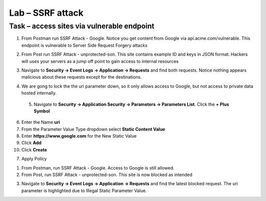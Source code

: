 Lab – SSRF attack
=======================================================================



Task – access sites via vulnerable endpoint
--------------------------------------------------------------------------



1. From Postman run SSRF Attack - Google.  Notice you get content from Google via api.acme.com/vulnerable.  This endpoint is vulnerable to Server Side Request Forgery attacks

|image116|
|image118|

2. From Post run SSRF Attack - unprotected-son. This site contains example ID and keys in JSON format.  Hackers will uses your servers as a jump off point to gain access to internal resources 

|image117|
|image119|


3. Navigate to **Security -> Event Logs -> Application -> Requests** and find both requests.  Notice nothing appears malicious about these requests except for the destinations. 

|image120|

 

4.  We are gong to lock the the uri parameter down, so it only allows access to Google, but not access to private data hosted internally.


 5. Navigate to **Security -> Application Security -> Parameters -> Parameters List**.  Click the **+ Plus Symbol**

|image121|

6. Enter the Name **uri**
7. From the Parameter Value Type dropdown select **Static Content Value**
8. Enter **https://www.google.com** for the New Static Value 
9. Click **Add**
10. Click **Create**

|image122|

7. Apply Policy

1. From Postman, run SSRF Attack - Google.  Access to Google is still allowed.

2. From Post, run SSRF Attack - unprotected-son. This site is now blocked as intended

|image123|

3. Navigate to **Security -> Event Logs -> Application -> Requests** and find the latest blocked request.  The uri parameter is highlighted due to Illegal Static Parameter Value.

|image124|



.. |image116| image:: /_static/class1/module3/image116.png
.. |image117| image:: /_static/class1/module3/image117.png
.. |image118| image:: /_static/class1/module3/image118.png
.. |image119| image:: /_static/class1/module3/image119.png
.. |image120| image:: /_static/class1/module3/image120.png
.. |image121| image:: /_static/class1/module3/image121.png
.. |image122| image:: /_static/class1/module3/image122.png
.. |image123| image:: /_static/class1/module3/image123.png
.. |image124| image:: /_static/class1/module3/image124.png